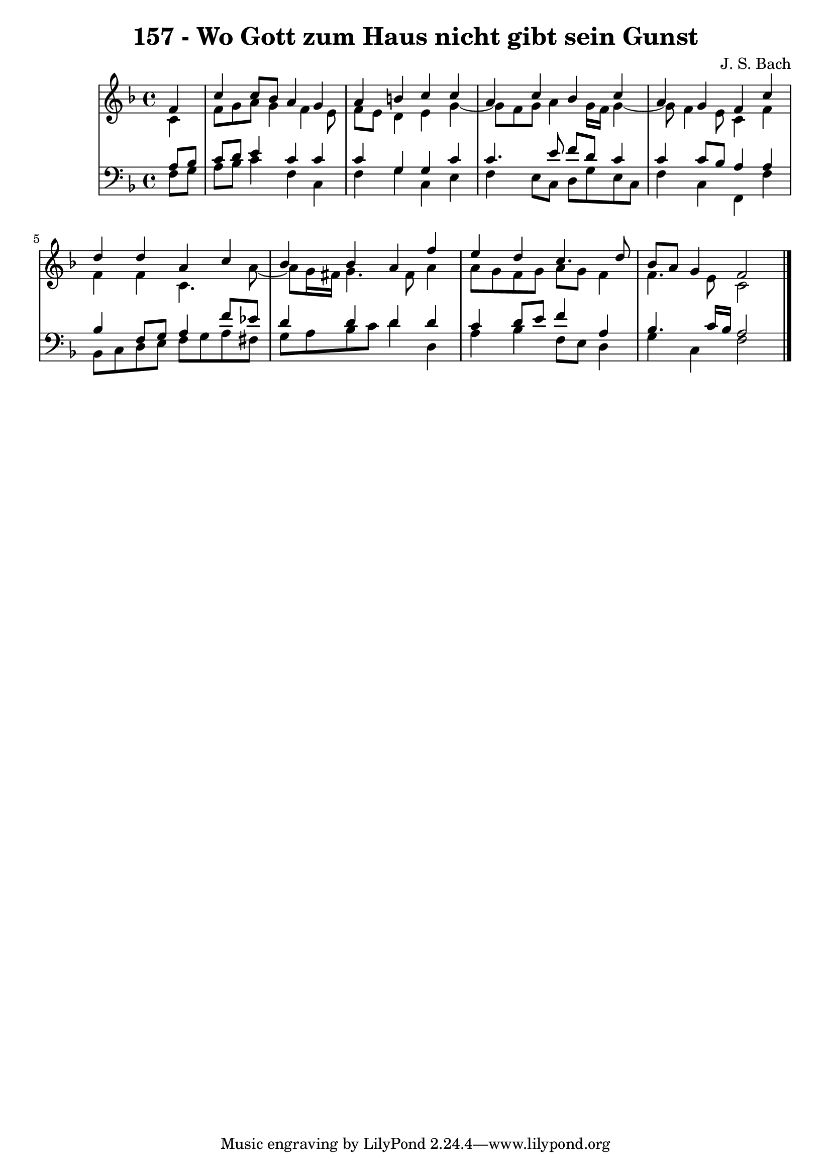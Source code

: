 \version "2.10.33"

\header {
  title = "157 - Wo Gott zum Haus nicht gibt sein Gunst"
  composer = "J. S. Bach"
}


global = {
  \time 4/4
  \key f \major
}


soprano = \relative c' {
  \partial 4 f4 
    c'4 c8 bes8 a4 g4 
  a4 b4 c4 c4 
  a4 c4 bes4 c4 
  a4 g4 f4 c'4 
  d4 d4 a4 c4   %5
  bes4 bes4 a4 f'4 
  e4 d4 c4. d8 
  bes8 a8 g4 f2 
  
}

alto = \relative c' {
  \partial 4 c4 
    f8 g8 a8 g4 f4 e8 
  f8 e8 d4 e4 g4~ 
  g8 f8 g8 a4 g16 f16 g4~ 
  g8 f4 e8 c4 f4 
  f4 f4 c4. a'8~   %5
  a8 g16 fis16 g4. fis8 a4 
  a8 g8 f8 g8 a8 g8 f4 
  f4. e8 c2 
  
}

tenor = \relative c' {
  \partial 4 a8  bes8 
    c8 d8 e4 c4 c4 
  c4 g4 g4 c4 
  c4. e8 f8 d8 c4 
  c4 c8 bes8 a4 a4 
  bes4 f8 g8 a4 f'8 ees8   %5
  d4 d4 d4 d4 
  c4 d8 e8 f4 a,4 
  bes4. c16 bes16 a2 
  
}

baixo = \relative c {
  \partial 4 f8  g8 
    a8 bes8 c4 f,4 c4 
  f4 g4 c,4 e4 
  f4 e8 c8 d8 g8 e8 c8 
  f4 c4 f,4 f'4 
  bes,8 c8 d8 e8 f8 g8 a8 fis8   %5
  g8 a8 bes8 c8 d4 d,4 
  a'4 bes4 f8 e8 d4 
  g4 c,4 f2 
  
}

\score {
  <<
    \new StaffGroup <<
      \override StaffGroup.SystemStartBracket #'style = #'line 
      \new Staff {
        <<
          \global
          \new Voice = "soprano" { \voiceOne \soprano }
          \new Voice = "alto" { \voiceTwo \alto }
        >>
      }
      \new Staff {
        <<
          \global
          \clef "bass"
          \new Voice = "tenor" {\voiceOne \tenor }
          \new Voice = "baixo" { \voiceTwo \baixo \bar "|."}
        >>
      }
    >>
  >>
  \layout {}
  \midi {}
}